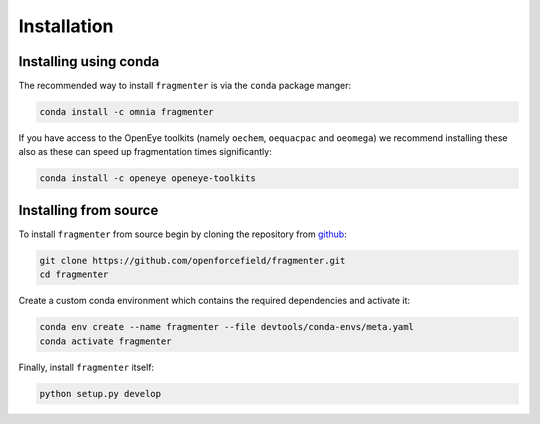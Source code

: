 Installation
============

Installing using conda
----------------------

The recommended way to install ``fragmenter`` is via the ``conda`` package manger:

.. code-block:: bash

    conda install -c omnia fragmenter

If you have access to the OpenEye toolkits (namely ``oechem``, ``oequacpac`` and ``oeomega``) we recommend installing
these also as these can speed up fragmentation times significantly:

.. code-block:: bash

    conda install -c openeye openeye-toolkits

Installing from source
----------------------

To install ``fragmenter`` from source begin by cloning the repository from `github
<https://github.com/openforcefield/fragmenter>`_:

.. code-block:: bash

    git clone https://github.com/openforcefield/fragmenter.git
    cd fragmenter

Create a custom conda environment which contains the required dependencies and activate it:

.. code-block:: bash

    conda env create --name fragmenter --file devtools/conda-envs/meta.yaml
    conda activate fragmenter

Finally, install ``fragmenter`` itself:

.. code-block:: bash

    python setup.py develop
